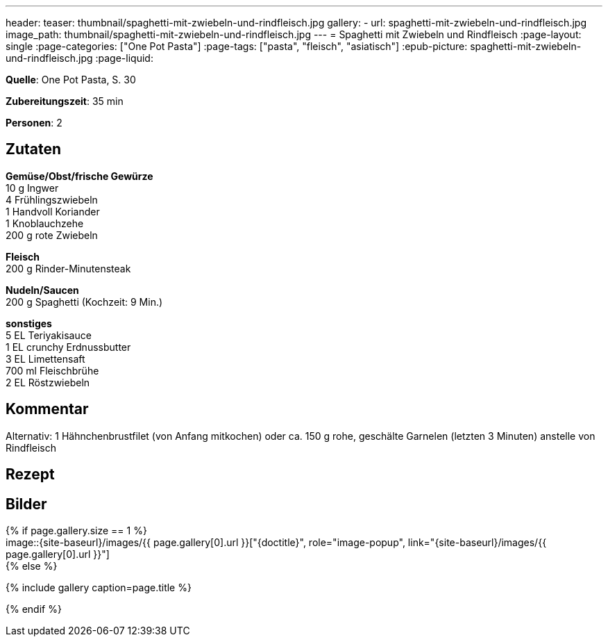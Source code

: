 ---
header:
  teaser: thumbnail/spaghetti-mit-zwiebeln-und-rindfleisch.jpg
gallery:
  - url: spaghetti-mit-zwiebeln-und-rindfleisch.jpg
    image_path: thumbnail/spaghetti-mit-zwiebeln-und-rindfleisch.jpg
---
= Spaghetti mit Zwiebeln und Rindfleisch
:page-layout: single
:page-categories: ["One Pot Pasta"]
:page-tags: ["pasta", "fleisch", "asiatisch"]
:epub-picture: spaghetti-mit-zwiebeln-und-rindfleisch.jpg
:page-liquid:

**Quelle**: One Pot Pasta, S. 30

**Zubereitungszeit**: 35 min

**Personen**: 2


== Zutaten
:hardbreaks:

**Gemüse/Obst/frische Gewürze**
10 g Ingwer
4 Frühlingszwiebeln
1 Handvoll Koriander
1 Knoblauchzehe
200 g rote Zwiebeln

**Fleisch**
200 g Rinder-Minutensteak

**Nudeln/Saucen**
200 g Spaghetti (Kochzeit: 9 Min.)

**sonstiges**
5 EL Teriyakisauce
1 EL crunchy Erdnussbutter
3 EL Limettensaft
700 ml Fleischbrühe
2 EL Röstzwiebeln

== Kommentar

Alternativ: 1 Hähnchenbrustfilet (von Anfang mitkochen) oder ca. 150 g rohe, geschälte Garnelen (letzten 3 Minuten) anstelle von Rindfleisch

<<<

== Rezept



== Bilder

ifdef::ebook-format-epub3[]
image::{site-baseurl}/images/{epub-picture}["{doctitle}"]
endif::ebook-format-epub3[]
ifndef::ebook-format-epub3[]
{% if page.gallery.size == 1 %}
image::{site-baseurl}/images/{{ page.gallery[0].url }}["{doctitle}", role="image-popup", link="{site-baseurl}/images/{{ page.gallery[0].url }}"]
{% else %}
++++
{% include gallery  caption=page.title %}
++++
{% endif %}
endif::ebook-format-epub3[]
